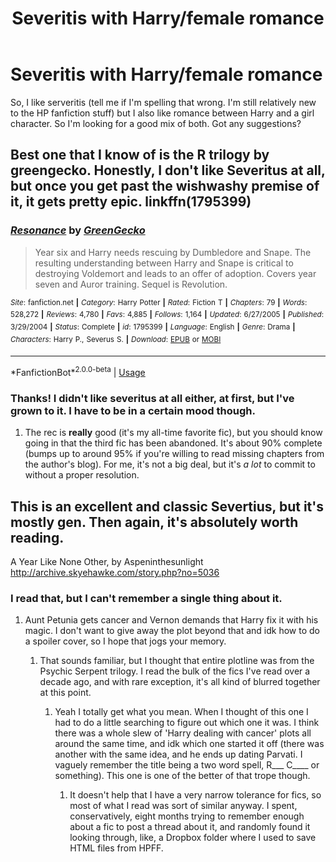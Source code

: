#+TITLE: Severitis with Harry/female romance

* Severitis with Harry/female romance
:PROPERTIES:
:Author: frostking104
:Score: 2
:DateUnix: 1565223536.0
:DateShort: 2019-Aug-08
:END:
So, I like serveritis (tell me if I'm spelling that wrong. I'm still relatively new to the HP fanfiction stuff) but I also like romance between Harry and a girl character. So I'm looking for a good mix of both. Got any suggestions?


** Best one that I know of is the R trilogy by greengecko. Honestly, I don't like Severitus at all, but once you get past the wishwashy premise of it, it gets pretty epic. linkffn(1795399)
:PROPERTIES:
:Author: Lord_Anarchy
:Score: 2
:DateUnix: 1565225528.0
:DateShort: 2019-Aug-08
:END:

*** [[https://www.fanfiction.net/s/1795399/1/][*/Resonance/*]] by [[https://www.fanfiction.net/u/562135/GreenGecko][/GreenGecko/]]

#+begin_quote
  Year six and Harry needs rescuing by Dumbledore and Snape. The resulting understanding between Harry and Snape is critical to destroying Voldemort and leads to an offer of adoption. Covers year seven and Auror training. Sequel is Revolution.
#+end_quote

^{/Site/:} ^{fanfiction.net} ^{*|*} ^{/Category/:} ^{Harry} ^{Potter} ^{*|*} ^{/Rated/:} ^{Fiction} ^{T} ^{*|*} ^{/Chapters/:} ^{79} ^{*|*} ^{/Words/:} ^{528,272} ^{*|*} ^{/Reviews/:} ^{4,780} ^{*|*} ^{/Favs/:} ^{4,885} ^{*|*} ^{/Follows/:} ^{1,164} ^{*|*} ^{/Updated/:} ^{6/27/2005} ^{*|*} ^{/Published/:} ^{3/29/2004} ^{*|*} ^{/Status/:} ^{Complete} ^{*|*} ^{/id/:} ^{1795399} ^{*|*} ^{/Language/:} ^{English} ^{*|*} ^{/Genre/:} ^{Drama} ^{*|*} ^{/Characters/:} ^{Harry} ^{P.,} ^{Severus} ^{S.} ^{*|*} ^{/Download/:} ^{[[http://www.ff2ebook.com/old/ffn-bot/index.php?id=1795399&source=ff&filetype=epub][EPUB]]} ^{or} ^{[[http://www.ff2ebook.com/old/ffn-bot/index.php?id=1795399&source=ff&filetype=mobi][MOBI]]}

--------------

*FanfictionBot*^{2.0.0-beta} | [[https://github.com/tusing/reddit-ffn-bot/wiki/Usage][Usage]]
:PROPERTIES:
:Author: FanfictionBot
:Score: 1
:DateUnix: 1565225539.0
:DateShort: 2019-Aug-08
:END:


*** Thanks! I didn't like severitus at all either, at first, but I've grown to it. I have to be in a certain mood though.
:PROPERTIES:
:Author: frostking104
:Score: 1
:DateUnix: 1565227262.0
:DateShort: 2019-Aug-08
:END:

**** The rec is *really* good (it's my all-time favorite fic), but you should know going in that the third fic has been abandoned. It's about 90% complete (bumps up to around 95% if you're willing to read missing chapters from the author's blog). For me, it's not a big deal, but it's /a lot/ to commit to without a proper resolution.
:PROPERTIES:
:Author: kchristy7911
:Score: 2
:DateUnix: 1565231833.0
:DateShort: 2019-Aug-08
:END:


** This is an excellent and classic Severtius, but it's mostly gen. Then again, it's absolutely worth reading.

A Year Like None Other, by Aspeninthesunlight [[http://archive.skyehawke.com/story.php?no=5036]]
:PROPERTIES:
:Author: panclocksrus
:Score: 1
:DateUnix: 1565230911.0
:DateShort: 2019-Aug-08
:END:

*** I read that, but I can't remember a single thing about it.
:PROPERTIES:
:Author: kchristy7911
:Score: 2
:DateUnix: 1565231882.0
:DateShort: 2019-Aug-08
:END:

**** Aunt Petunia gets cancer and Vernon demands that Harry fix it with his magic. I don't want to give away the plot beyond that and idk how to do a spoiler cover, so I hope that jogs your memory.
:PROPERTIES:
:Author: panclocksrus
:Score: 1
:DateUnix: 1565233401.0
:DateShort: 2019-Aug-08
:END:

***** That sounds familiar, but I thought that entire plotline was from the Psychic Serpent trilogy. I read the bulk of the fics I've read over a decade ago, and with rare exception, it's all kind of blurred together at this point.
:PROPERTIES:
:Author: kchristy7911
:Score: 2
:DateUnix: 1565233852.0
:DateShort: 2019-Aug-08
:END:

****** Yeah I totally get what you mean. When I thought of this one I had to do a little searching to figure out which one it was. I think there was a whole slew of 'Harry dealing with cancer' plots all around the same time, and idk which one started it off (there was another with the same idea, and he ends up dating Parvati. I vaguely remember the title being a two word spell, R___ C____ or something). This one is one of the better of that trope though.
:PROPERTIES:
:Author: panclocksrus
:Score: 1
:DateUnix: 1565234149.0
:DateShort: 2019-Aug-08
:END:

******* It doesn't help that I have a very narrow tolerance for fics, so most of what I read was sort of similar anyway. I spent, conservatively, eight months trying to remember enough about a fic to post a thread about it, and randomly found it looking through, like, a Dropbox folder where I used to save HTML files from HPFF.
:PROPERTIES:
:Author: kchristy7911
:Score: 2
:DateUnix: 1565234769.0
:DateShort: 2019-Aug-08
:END:
